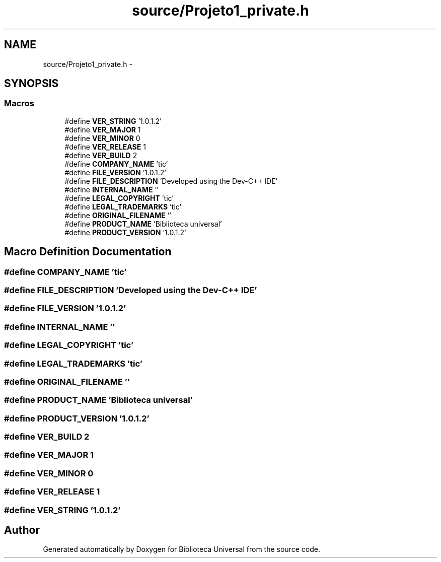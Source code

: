 .TH "source/Projeto1_private.h" 3 "Thu Dec 11 2014" "Version 1" "Biblioteca Universal" \" -*- nroff -*-
.ad l
.nh
.SH NAME
source/Projeto1_private.h \- 
.SH SYNOPSIS
.br
.PP
.SS "Macros"

.in +1c
.ti -1c
.RI "#define \fBVER_STRING\fP   '1\&.0\&.1\&.2'"
.br
.ti -1c
.RI "#define \fBVER_MAJOR\fP   1"
.br
.ti -1c
.RI "#define \fBVER_MINOR\fP   0"
.br
.ti -1c
.RI "#define \fBVER_RELEASE\fP   1"
.br
.ti -1c
.RI "#define \fBVER_BUILD\fP   2"
.br
.ti -1c
.RI "#define \fBCOMPANY_NAME\fP   'tic'"
.br
.ti -1c
.RI "#define \fBFILE_VERSION\fP   '1\&.0\&.1\&.2'"
.br
.ti -1c
.RI "#define \fBFILE_DESCRIPTION\fP   'Developed using the Dev-C++ IDE'"
.br
.ti -1c
.RI "#define \fBINTERNAL_NAME\fP   ''"
.br
.ti -1c
.RI "#define \fBLEGAL_COPYRIGHT\fP   'tic'"
.br
.ti -1c
.RI "#define \fBLEGAL_TRADEMARKS\fP   'tic'"
.br
.ti -1c
.RI "#define \fBORIGINAL_FILENAME\fP   ''"
.br
.ti -1c
.RI "#define \fBPRODUCT_NAME\fP   'Biblioteca universal'"
.br
.ti -1c
.RI "#define \fBPRODUCT_VERSION\fP   '1\&.0\&.1\&.2'"
.br
.in -1c
.SH "Macro Definition Documentation"
.PP 
.SS "#define COMPANY_NAME   'tic'"

.SS "#define FILE_DESCRIPTION   'Developed using the Dev-C++ IDE'"

.SS "#define FILE_VERSION   '1\&.0\&.1\&.2'"

.SS "#define INTERNAL_NAME   ''"

.SS "#define LEGAL_COPYRIGHT   'tic'"

.SS "#define LEGAL_TRADEMARKS   'tic'"

.SS "#define ORIGINAL_FILENAME   ''"

.SS "#define PRODUCT_NAME   'Biblioteca universal'"

.SS "#define PRODUCT_VERSION   '1\&.0\&.1\&.2'"

.SS "#define VER_BUILD   2"

.SS "#define VER_MAJOR   1"

.SS "#define VER_MINOR   0"

.SS "#define VER_RELEASE   1"

.SS "#define VER_STRING   '1\&.0\&.1\&.2'"

.SH "Author"
.PP 
Generated automatically by Doxygen for Biblioteca Universal from the source code\&.
